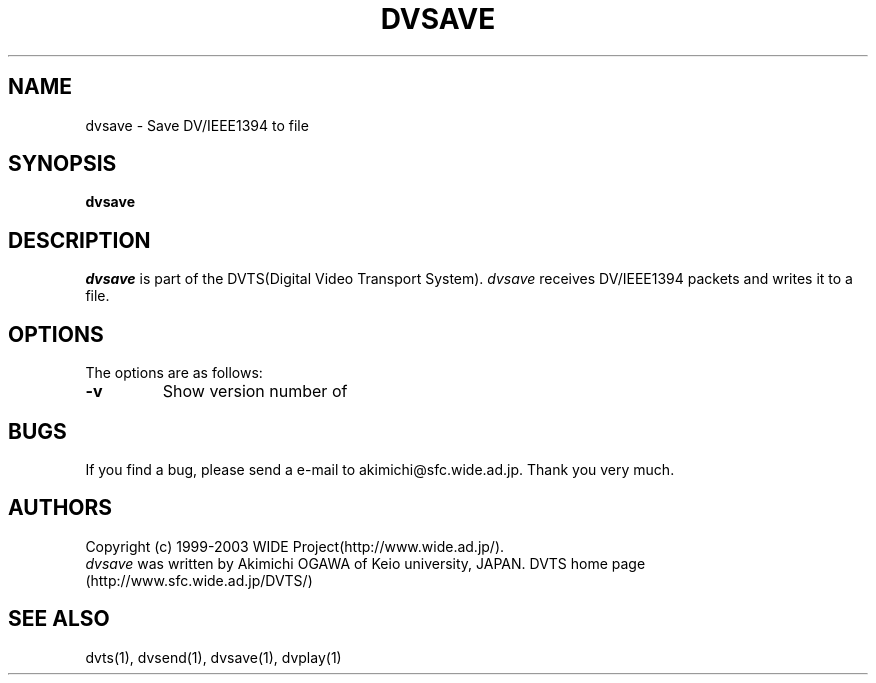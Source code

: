 .TH DVSAVE 1 "2001 June 19"
.UC 4
.SH NAME
dvsave \- Save DV/IEEE1394 to file
.SH SYNOPSIS
.B dvsave
.SH DESCRIPTION
.I dvsave
is part of the DVTS(Digital Video Transport System).
.I dvsave
receives DV/IEEE1394 packets and writes it to a file.
.SH OPTIONS
The options are as follows:
.TP
.BI \-v
Show version number of
.SH BUGS
If you find a bug, please send a e-mail to akimichi@sfc.wide.ad.jp.
Thank you very much.
.SH AUTHORS
Copyright (c) 1999-2003 WIDE Project(http://www.wide.ad.jp/).
.br
.I dvsave
was written by Akimichi OGAWA of Keio university, JAPAN.
DVTS home page (http://www.sfc.wide.ad.jp/DVTS/)
.SH SEE ALSO
dvts(1), dvsend(1), dvsave(1), dvplay(1)
